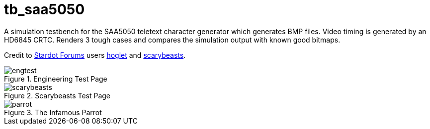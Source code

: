 = tb_saa5050

A simulation testbench for the SAA5050 teletext character generator which generates BMP files. Video timing is generated by an HD6845 CRTC. Renders 3 tough cases and compares the simulation output with known good bitmaps.

Credit to https://stardot.org.uk/forums/[Stardot Forums] users https://stardot.org.uk/forums/memberlist.php?mode=viewprofile&u=9657[hoglet] and https://stardot.org.uk/forums/memberlist.php?mode=viewprofile&u=11307[scarybeasts].

image::../../src/common/retro/saa5050/test/engtest.bmp[title="Engineering Test Page",align="center"]

image::../../src/common/retro/saa5050/test/scarybeasts.bmp[title="Scarybeasts Test Page",align="center"]

image::../../src/common/retro/saa5050/test/parrot.bmp[title="The Infamous Parrot",align="center"]

++++
<style>
  .imageblock > .title {
    text-align: inherit;
  }
</style>
++++
